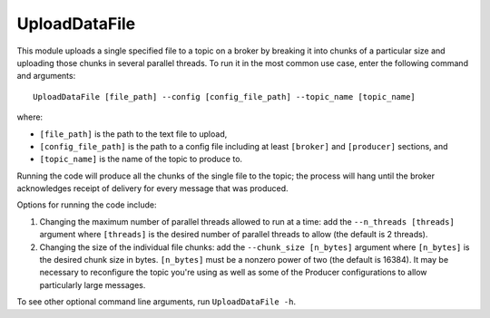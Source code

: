 ==============
UploadDataFile
==============

.. image:: ../../images/upload_data_file.png
   :alt: UploadDataFile
   :scale: 20 %

This module uploads a single specified file to a topic on a broker by breaking it into chunks of a particular size and uploading those chunks in several parallel threads. To run it in the most common use case, enter the following command and arguments::

    UploadDataFile [file_path] --config [config_file_path] --topic_name [topic_name]

where:

* ``[file_path]`` is the path to the text file to upload, 
* ``[config_file_path]`` is the path to a config file including at least ``[broker]`` and ``[producer]`` sections, and 
* ``[topic_name]`` is the name of the topic to produce to. 

Running the code will produce all the chunks of the single file to the topic; the process will hang until the broker acknowledges receipt of delivery for every message that was produced.

Options for running the code include:

#. Changing the maximum number of parallel threads allowed to run at a time: add the ``--n_threads [threads]`` argument where ``[threads]`` is the desired number of parallel threads to allow (the default is 2 threads).
#. Changing the size of the individual file chunks: add the ``--chunk_size [n_bytes]`` argument where ``[n_bytes]`` is the desired chunk size in bytes. ``[n_bytes]`` must be a nonzero power of two (the default is 16384). It may be necessary to reconfigure the topic you're using as well as some of the Producer configurations to allow particularly large messages.

To see other optional command line arguments, run ``UploadDataFile -h``.
